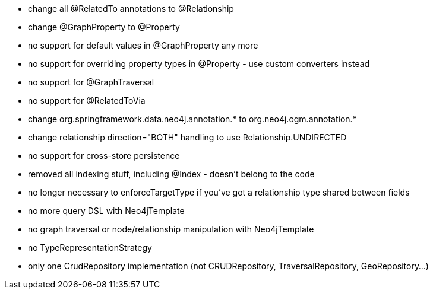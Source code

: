 * change all @RelatedTo annotations to @Relationship
* change @GraphProperty to @Property 
* no support for default values in @GraphProperty any more
* no support for overriding property types in @Property - use custom converters instead
* no support for @GraphTraversal
* no support for @RelatedToVia
* change org.springframework.data.neo4j.annotation.* to org.neo4j.ogm.annotation.*
* change relationship direction="BOTH" handling to use Relationship.UNDIRECTED
* no support for cross-store persistence
* removed all indexing stuff, including @Index - doesn't belong to the code
* no longer necessary to enforceTargetType if you've got a relationship type shared between fields
* no more query DSL with Neo4jTemplate
* no graph traversal or node/relationship manipulation with Neo4jTemplate
* no TypeRepresentationStrategy
* only one CrudRepository implementation (not CRUDRepository, TraversalRepository, GeoRepository...)

